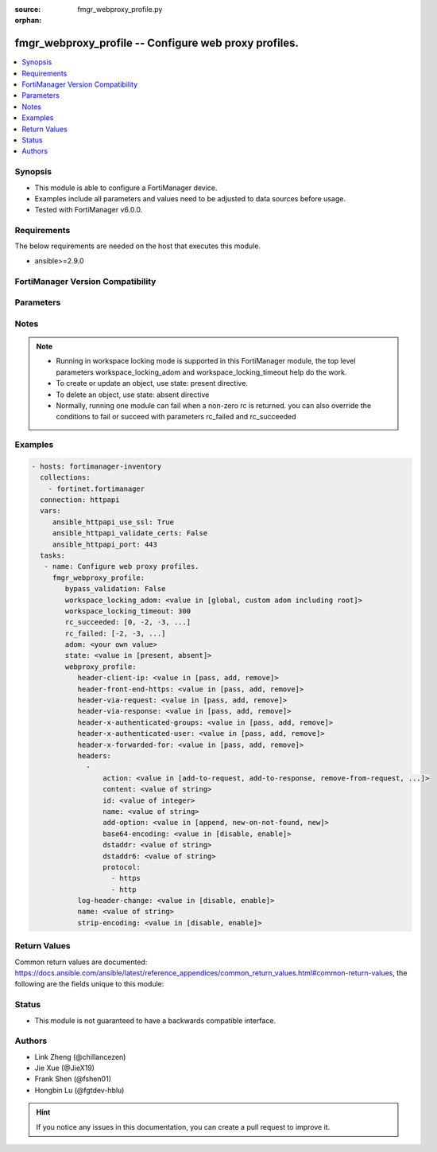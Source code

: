 :source: fmgr_webproxy_profile.py

:orphan:

.. _fmgr_webproxy_profile:

fmgr_webproxy_profile -- Configure web proxy profiles.
++++++++++++++++++++++++++++++++++++++++++++++++++++++

.. versionadded:: 2.10

.. contents::
   :local:
   :depth: 1


Synopsis
--------

- This module is able to configure a FortiManager device.
- Examples include all parameters and values need to be adjusted to data sources before usage.
- Tested with FortiManager v6.0.0.


Requirements
------------
The below requirements are needed on the host that executes this module.

- ansible>=2.9.0



FortiManager Version Compatibility
----------------------------------
.. raw:: html

 <br>
 <table>
 <tr>
 <td></td>
 <td><code class="docutils literal notranslate">6.0.0 </code></td>
 <td><code class="docutils literal notranslate">6.2.1 </code></td>
 <td><code class="docutils literal notranslate">6.4.0 </code></td>
 <td><code class="docutils literal notranslate">7.0.0 </code></td>
 </tr>
 <tr>
 <td>webproxy_profile</td>
 <td>yes</td>
 <td>yes</td>
 <td>yes</td>
 <td>yes</td>
 </tr>
 </table>
 <p>



Parameters
----------

.. raw:: html

 <ul>
 <li><span class="li-head">enable_log</span> - Enable/Disable logging for task <span class="li-normal">type: bool</span> <span class="li-required">required: false</span> <span class="li-normal"> default: False</span> </li>
 <li><span class="li-head">proposed_method</span> - The overridden method for the underlying Json RPC request <span class="li-normal">type: str</span> <span class="li-required">required: false</span> <span class="li-normal"> choices: set, update, add</span> </li>
 <li><span class="li-head">bypass_validation</span> - Only set to True when module schema diffs with FortiManager API structure, module continues to execute without validating parameters <span class="li-normal">type: bool</span> <span class="li-required">required: false</span> <span class="li-normal"> default: False</span> </li>
 <li><span class="li-head">workspace_locking_adom</span> - Acquire the workspace lock if FortiManager is running in workspace mode <span class="li-normal">type: str</span> <span class="li-required">required: false</span> <span class="li-normal"> choices: global, custom adom including root</span> </li>
 <li><span class="li-head">workspace_locking_timeout</span> - The maximum time in seconds to wait for other users to release workspace lock <span class="li-normal">type: integer</span> <span class="li-required">required: false</span>  <span class="li-normal">default: 300</span> </li>
 <li><span class="li-head">rc_succeeded</span> - The rc codes list with which the conditions to succeed will be overriden <span class="li-normal">type: list</span> <span class="li-required">required: false</span> </li>
 <li><span class="li-head">rc_failed</span> - The rc codes list with which the conditions to fail will be overriden <span class="li-normal">type: list</span> <span class="li-required">required: false</span> </li>
 <li><span class="li-head">state</span> - The directive to create, update or delete an object <span class="li-normal">type: str</span> <span class="li-required">required: true</span> <span class="li-normal"> choices: present, absent</span> </li>
 <li><span class="li-head">adom</span> - The parameter in requested url <span class="li-normal">type: str</span> <span class="li-required">required: true</span> </li>
 <li><span class="li-head">webproxy_profile</span> - Configure web proxy profiles. <span class="li-normal">type: dict</span></li>
 <ul class="ul-self">
 <li><span class="li-head">header-client-ip</span> - Action to take on the HTTP client-IP header in forwarded requests: forwards (pass), adds, or removes the HTTP header. <span class="li-normal">type: str</span>  <span class="li-normal">choices: [pass, add, remove]</span> </li>
 <li><span class="li-head">header-front-end-https</span> - Action to take on the HTTP front-end-HTTPS header in forwarded requests: forwards (pass), adds, or removes the HTTP header. <span class="li-normal">type: str</span>  <span class="li-normal">choices: [pass, add, remove]</span> </li>
 <li><span class="li-head">header-via-request</span> - Action to take on the HTTP via header in forwarded requests: forwards (pass), adds, or removes the HTTP header. <span class="li-normal">type: str</span>  <span class="li-normal">choices: [pass, add, remove]</span> </li>
 <li><span class="li-head">header-via-response</span> - Action to take on the HTTP via header in forwarded responses: forwards (pass), adds, or removes the HTTP header. <span class="li-normal">type: str</span>  <span class="li-normal">choices: [pass, add, remove]</span> </li>
 <li><span class="li-head">header-x-authenticated-groups</span> - Action to take on the HTTP x-authenticated-groups header in forwarded requests: forwards (pass), adds, or removes the HTTP header. <span class="li-normal">type: str</span>  <span class="li-normal">choices: [pass, add, remove]</span> </li>
 <li><span class="li-head">header-x-authenticated-user</span> - Action to take on the HTTP x-authenticated-user header in forwarded requests: forwards (pass), adds, or removes the HTTP header. <span class="li-normal">type: str</span>  <span class="li-normal">choices: [pass, add, remove]</span> </li>
 <li><span class="li-head">header-x-forwarded-for</span> - Action to take on the HTTP x-forwarded-for header in forwarded requests: forwards (pass), adds, or removes the HTTP header. <span class="li-normal">type: str</span>  <span class="li-normal">choices: [pass, add, remove]</span> </li>
 <li><span class="li-head">headers</span> - No description for the parameter <span class="li-normal">type: array</span> <ul class="ul-self">
 <li><span class="li-head">action</span> - Action when HTTP the header forwarded. <span class="li-normal">type: str</span>  <span class="li-normal">choices: [add-to-request, add-to-response, remove-from-request, remove-from-response]</span> </li>
 <li><span class="li-head">content</span> - HTTP headers content. <span class="li-normal">type: str</span> </li>
 <li><span class="li-head">id</span> - HTTP forwarded header id. <span class="li-normal">type: int</span> </li>
 <li><span class="li-head">name</span> - HTTP forwarded header name. <span class="li-normal">type: str</span> </li>
 <li><span class="li-head">add-option</span> - Configure options to append content to existing HTTP header or add new HTTP header. <span class="li-normal">type: str</span>  <span class="li-normal">choices: [append, new-on-not-found, new]</span> </li>
 <li><span class="li-head">base64-encoding</span> - Enable/disable use of base64 encoding of HTTP content. <span class="li-normal">type: str</span>  <span class="li-normal">choices: [disable, enable]</span> </li>
 <li><span class="li-head">dstaddr</span> - Destination address and address group names. <span class="li-normal">type: str</span> </li>
 <li><span class="li-head">dstaddr6</span> - Destination address and address group names (IPv6). <span class="li-normal">type: str</span> </li>
 <li><span class="li-head">protocol</span> - No description for the parameter <span class="li-normal">type: array</span> <span class="li-normal">choices: [https, http]</span> </li>
 </ul>
 <li><span class="li-head">log-header-change</span> - Enable/disable logging HTTP header changes. <span class="li-normal">type: str</span>  <span class="li-normal">choices: [disable, enable]</span> </li>
 <li><span class="li-head">name</span> - Profile name. <span class="li-normal">type: str</span> </li>
 <li><span class="li-head">strip-encoding</span> - Enable/disable stripping unsupported encoding from the request header. <span class="li-normal">type: str</span>  <span class="li-normal">choices: [disable, enable]</span> </li>
 </ul>
 </ul>






Notes
-----
.. note::

   - Running in workspace locking mode is supported in this FortiManager module, the top level parameters workspace_locking_adom and workspace_locking_timeout help do the work.

   - To create or update an object, use state: present directive.

   - To delete an object, use state: absent directive

   - Normally, running one module can fail when a non-zero rc is returned. you can also override the conditions to fail or succeed with parameters rc_failed and rc_succeeded

Examples
--------

.. code-block:: yaml+jinja

 - hosts: fortimanager-inventory
   collections:
     - fortinet.fortimanager
   connection: httpapi
   vars:
      ansible_httpapi_use_ssl: True
      ansible_httpapi_validate_certs: False
      ansible_httpapi_port: 443
   tasks:
    - name: Configure web proxy profiles.
      fmgr_webproxy_profile:
         bypass_validation: False
         workspace_locking_adom: <value in [global, custom adom including root]>
         workspace_locking_timeout: 300
         rc_succeeded: [0, -2, -3, ...]
         rc_failed: [-2, -3, ...]
         adom: <your own value>
         state: <value in [present, absent]>
         webproxy_profile:
            header-client-ip: <value in [pass, add, remove]>
            header-front-end-https: <value in [pass, add, remove]>
            header-via-request: <value in [pass, add, remove]>
            header-via-response: <value in [pass, add, remove]>
            header-x-authenticated-groups: <value in [pass, add, remove]>
            header-x-authenticated-user: <value in [pass, add, remove]>
            header-x-forwarded-for: <value in [pass, add, remove]>
            headers:
              -
                  action: <value in [add-to-request, add-to-response, remove-from-request, ...]>
                  content: <value of string>
                  id: <value of integer>
                  name: <value of string>
                  add-option: <value in [append, new-on-not-found, new]>
                  base64-encoding: <value in [disable, enable]>
                  dstaddr: <value of string>
                  dstaddr6: <value of string>
                  protocol:
                    - https
                    - http
            log-header-change: <value in [disable, enable]>
            name: <value of string>
            strip-encoding: <value in [disable, enable]>



Return Values
-------------


Common return values are documented: https://docs.ansible.com/ansible/latest/reference_appendices/common_return_values.html#common-return-values, the following are the fields unique to this module:


.. raw:: html

 <ul>
 <li> <span class="li-return">request_url</span> - The full url requested <span class="li-normal">returned: always</span> <span class="li-normal">type: str</span> <span class="li-normal">sample: /sys/login/user</span></li>
 <li> <span class="li-return">response_code</span> - The status of api request <span class="li-normal">returned: always</span> <span class="li-normal">type: int</span> <span class="li-normal">sample: 0</span></li>
 <li> <span class="li-return">response_message</span> - The descriptive message of the api response <span class="li-normal">returned: always</span> <span class="li-normal">type: str</span> <span class="li-normal">sample: OK</li>
 <li> <span class="li-return">response_data</span> - The data body of the api response <span class="li-normal">returned: optional</span> <span class="li-normal">type: list or dict</span></li>
 </ul>





Status
------

- This module is not guaranteed to have a backwards compatible interface.


Authors
-------

- Link Zheng (@chillancezen)
- Jie Xue (@JieX19)
- Frank Shen (@fshen01)
- Hongbin Lu (@fgtdev-hblu)


.. hint::

    If you notice any issues in this documentation, you can create a pull request to improve it.



